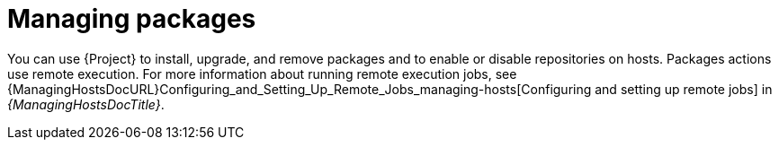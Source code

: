 :_mod-docs-content-type: CONCEPT

[id="managing-packages_{context}"]
= Managing packages

[role="_abstract"]
You can use {Project} to install, upgrade, and remove packages and to enable or disable repositories on hosts.
Packages actions use remote execution.
For more information about running remote execution jobs, see {ManagingHostsDocURL}Configuring_and_Setting_Up_Remote_Jobs_managing-hosts[Configuring and setting up remote jobs] in _{ManagingHostsDocTitle}_.
